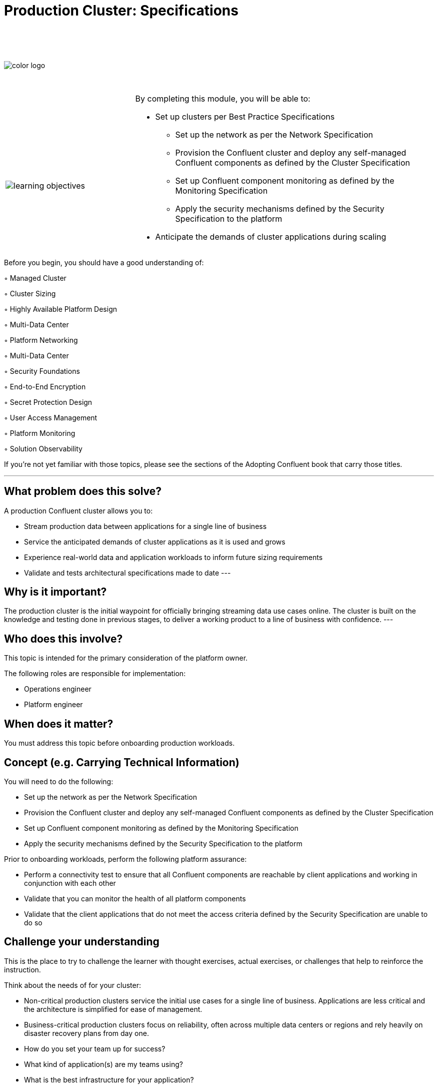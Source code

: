 :imagesdir: ../images/
:source-highlighter: rouge
:icons: font




= Production Cluster: Specifications


{sp} +
{sp} +
{sp} +


image::color_logo.png[align="center",pdfwidth=75%]


{sp}+



[cols="5a,1a,14a",grid="none",frame="none"]
|===
|

{sp}+
{sp}+

image::learning-objectives.svg[pdfwidth=90%]
|
|
By completing this module, you will be able to:

* Set up clusters per Best Practice Specifications
• Set up the network as per the Network Specification
• Provision the Confluent cluster and deploy any self-managed Confluent components as defined by
the Cluster Specification
• Set up Confluent component monitoring as defined by the Monitoring Specification
• Apply the security mechanisms defined by the Security Specification to the platform
* Anticipate the demands of cluster applications during scaling


|===

Before you begin, you should have a good understanding of:

◦ Managed Cluster

◦ Cluster Sizing

◦ Highly Available Platform Design

◦ Multi-Data Center

◦ Platform Networking

◦ Multi-Data Center

◦ Security Foundations

◦ End-to-End Encryption

◦ Secret Protection Design

◦ User Access Management

◦ Platform Monitoring

◦ Solution Observability

If you're not yet familiar with those topics, please see the sections of the Adopting Confluent book that carry those titles.

---

== What problem does this solve?

A production Confluent cluster allows you to:

* Stream production data between applications for a single line of business

* Service the anticipated demands of cluster applications as it is used and grows

* Experience real-world data and application workloads to inform future sizing requirements

* Validate and tests architectural specifications made to date
---

== Why is it important?

The production cluster is the initial waypoint for officially bringing streaming data use cases online. The cluster is built on the knowledge and testing done in previous stages, to deliver a working product to a line of business with confidence.
---

== Who does this involve?

This topic is intended for the primary consideration of the platform owner.

The following roles are responsible for implementation:

- Operations engineer

- Platform engineer

== When does it matter?

You must address this topic before onboarding production workloads.

== Concept (e.g. Carrying Technical Information)

You will need to do the following:

- Set up the network as per the Network Specification

- Provision the Confluent cluster and deploy any self-managed Confluent components as defined by the Cluster Specification

- Set up Confluent component monitoring as defined by the Monitoring Specification

- Apply the security mechanisms defined by the Security Specification to the platform

Prior to onboarding workloads, perform the following platform assurance:

- Perform a connectivity test to ensure that all Confluent components are reachable by client applications and working in conjunction with each other

- Validate that you can monitor the health of all platform components

- Validate that the client applications that do not meet the access criteria defined by the Security Specification are unable to do so

== Challenge your understanding

This is the place to try to challenge the learner with thought exercises, actual exercises, or challenges that help to reinforce the instruction.

Think about the needs of for your cluster:

- Non-critical production clusters service the initial use cases for a single line of business. Applications are less critical and the architecture is simplified for ease of management.

- Business-critical production clusters focus on reliability, often across multiple data centers or regions and rely heavily on disaster recovery plans from day one.

- How do you set your team up for success?

- What kind of application(s) are my teams using?

- What is the best infrastructure for your application?

- What is your architectural pattern for your enviroment?

== Additional resources

https://www.confluent.io/resources/kafka-the-definitive-guide/ 

https://support.confluent.io/hc/en-us/articles/115006506647-Confluent-Platform-Ops-Checklist

**Infrastructure Specification and Cluster Specification:**

{AFT28} https://docs.confluent.io/platform/current/tutorials/examples/ccloud/docs/beginner-cloud.html 

{AFT64} https://docs.confluent.io/platform/current/installation/system-requirements.html 

{AFT44} https://docs.confluent.io/platform/current/schema-registry/index.html#single-primary-architecture  

{AFT29} https://www.confluent.io/blog/testing-kafka-applications/ 

**Network Specification:**

{AFT67} https://docs.confluent.io/cloud/current/networking/index.html 

{AFT29} https://docs.confluent.io/platform/current/multi-dc-deployments/index.html 

**Security Specification:**

{AFT65} https://www.confluent.io/blog/secure-kafka-deployment-best-practices

{AFT74} https://docs.confluent.io/platform/current/kafka/encryption.html
https://docs.confluent.io/platform/current/security/compliance.html 

{AFT70} https://docs.confluent.io/platform/current/security/secrets.html#using-prefixes-in-secrets-configurations
https://www.confluent.io/blog/kafka-security-secret-encryption-with-confluent/ 

{AFT73} https://docs.confluent.io/platform/current/kafka/overview-authentication-methods.html
https://docs.confluent.io/cloud/current/access-management/user-service-example.html 

**Monitoring Specification:**

https://assets.confluent.io/m/14397e757459a58d/original/20200723-WP-Best_Practices_for_Developing_Apache_Kafka_Applications_on_Confluent_Cloud.pdf 

{AFT30} https://docs.confluent.io/platform/current/health-plus/index.html 

{AFT25 }https://docs.confluent.io/platform/current/tutorials/examples/ccloud-observability/docs/index.html 

[.text-center]
Copyright © Confluent, Inc. 2014-2021. https://www.confluent.io/confluent-privacy-statement/[Privacy Policy] | https://www.confluent.io/terms-of-use/[Terms & Conditions]. +
Apache, Apache Kafka, Kafka and the Kafka logo are trademarks of the +
http://www.apache.org/[Apache Software Foundation]
